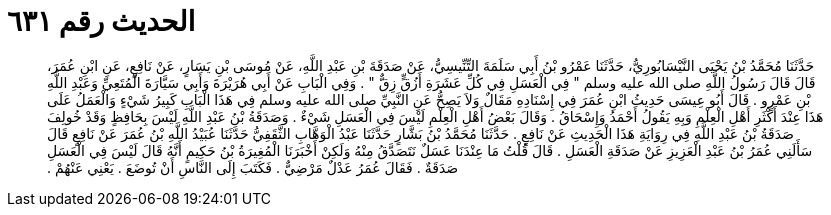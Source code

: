 
= الحديث رقم ٦٣١

[quote.hadith]
حَدَّثَنَا مُحَمَّدُ بْنُ يَحْيَى النَّيْسَابُورِيُّ، حَدَّثَنَا عَمْرُو بْنُ أَبِي سَلَمَةَ التِّنِّيسِيُّ، عَنْ صَدَقَةَ بْنِ عَبْدِ اللَّهِ، عَنْ مُوسَى بْنِ يَسَارٍ، عَنْ نَافِعٍ، عَنِ ابْنِ عُمَرَ، قَالَ قَالَ رَسُولُ اللَّهِ صلى الله عليه وسلم ‏"‏ فِي الْعَسَلِ فِي كُلِّ عَشَرَةِ أَزُقٍّ زِقٌّ ‏"‏ ‏.‏ وَفِي الْبَابِ عَنْ أَبِي هُرَيْرَةَ وَأَبِي سَيَّارَةَ الْمُتَعِيِّ وَعَبْدِ اللَّهِ بْنِ عَمْرٍو ‏.‏ قَالَ أَبُو عِيسَى حَدِيثُ ابْنِ عُمَرَ فِي إِسْنَادِهِ مَقَالٌ وَلاَ يَصِحُّ عَنِ النَّبِيِّ صلى الله عليه وسلم فِي هَذَا الْبَابِ كَبِيرُ شَيْءٍ وَالْعَمَلُ عَلَى هَذَا عِنْدَ أَكْثَرِ أَهْلِ الْعِلْمِ وَبِهِ يَقُولُ أَحْمَدُ وَإِسْحَاقُ ‏.‏ وَقَالَ بَعْضُ أَهْلِ الْعِلْمِ لَيْسَ فِي الْعَسَلِ شَيْءٌ ‏.‏ وَصَدَقَةُ بْنُ عَبْدِ اللَّهِ لَيْسَ بِحَافِظٍ وَقَدْ خُولِفَ صَدَقَةُ بْنُ عَبْدِ اللَّهِ فِي رِوَايَةِ هَذَا الْحَدِيثِ عَنْ نَافِعٍ ‏.‏ حَدَّثَنَا مُحَمَّدُ بْنُ بَشَّارٍ حَدَّثَنَا عَبْدُ الْوَهَّابِ الثَّقَفِيُّ حَدَّثَنَا عُبَيْدُ اللَّهِ بْنُ عُمَرَ عَنْ نَافِعٍ قَالَ سَأَلَنِي عُمَرُ بْنُ عَبْدِ الْعَزِيزِ عَنْ صَدَقَةِ الْعَسَلِ ‏.‏ قَالَ قُلْتُ مَا عِنْدَنَا عَسَلٌ نَتَصَدَّقُ مِنْهُ وَلَكِنْ أَخْبَرَنَا الْمُغِيرَةُ بْنُ حَكِيمٍ أَنَّهُ قَالَ لَيْسَ فِي الْعَسَلِ صَدَقَةٌ ‏.‏ فَقَالَ عُمَرُ عَدْلٌ مَرْضِيٌّ ‏.‏ فَكَتَبَ إِلَى النَّاسِ أَنْ تُوضَعَ ‏.‏ يَعْنِي عَنْهُمْ ‏.‏